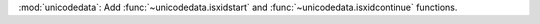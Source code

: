 :mod:`unicodedata`: Add :func:`~unicodedata.isxidstart` and
:func:`~unicodedata.isxidcontinue` functions.
